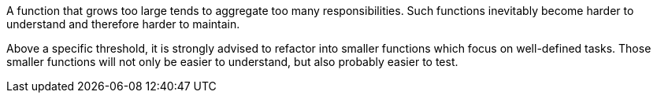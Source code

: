 A function that grows too large tends to aggregate too many responsibilities.
Such functions inevitably become harder to understand and therefore harder to maintain. 

Above a specific threshold, it is strongly advised to refactor into smaller functions which focus on well-defined tasks.
Those smaller functions will not only be easier to understand, but also probably easier to test.